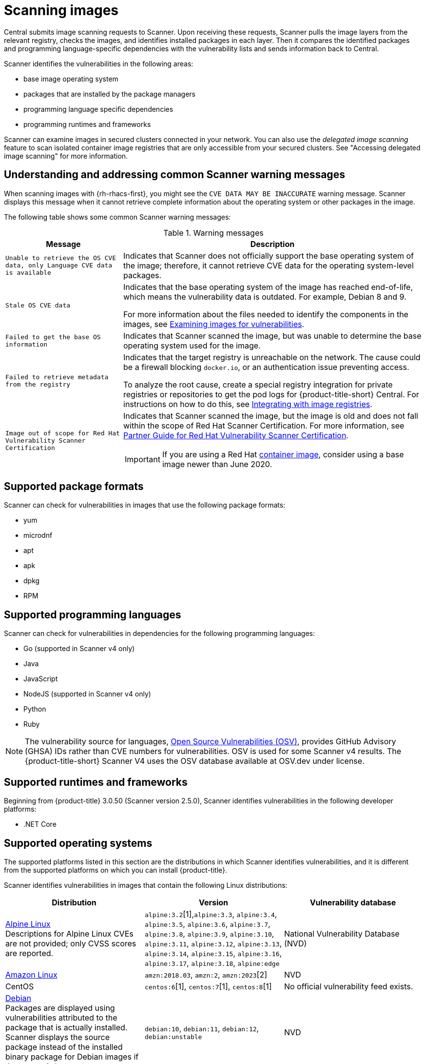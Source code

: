 // Module included in the following assemblies:
//
// * operating/examine-images-for-vulnerabilities.adoc
:_mod-docs-content-type: CONCEPT
[id="scanning-images_{context}"]
= Scanning images

[role="_abstract"]
Central submits image scanning requests to Scanner.
Upon receiving these requests, Scanner pulls the image layers from the relevant registry, checks the images, and identifies installed packages in each layer.
Then it compares the identified packages and programming language-specific dependencies with the vulnerability lists and sends information back to Central.

Scanner identifies the vulnerabilities in the following areas:

* base image operating system
* packages that are installed by the package managers
* programming language specific dependencies
* programming runtimes and frameworks

Scanner can examine images in secured clusters connected in your network. You can also use the _delegated image scanning_ feature to scan isolated container image registries that are only accessible from your secured clusters. See "Accessing delegated image scanning" for more information.

[id="common-scanner-warning-messages_{context}"]
== Understanding and addressing common Scanner warning messages

When scanning images with {rh-rhacs-first}, you might see the `CVE DATA MAY BE INACCURATE` warning message.
Scanner displays this message when it cannot retrieve complete information about the operating system or other packages in the image.


The following table shows some common Scanner warning messages:

.Warning messages
[%autowidth]
|===
| *Message* | *Description*

|`Unable to retrieve the OS CVE data, only Language CVE data is available`
|Indicates that Scanner does not officially support the base operating system of the image; therefore, it cannot retrieve CVE data for the operating system-level packages.

|`Stale OS CVE data`
|Indicates that the base operating system of the image has reached end-of-life, which means the vulnerability data is outdated. For example, Debian 8 and 9.

For more information about the files needed to identify the components in the images, see xref:../operating/examine-images-for-vulnerabilities.adoc#examine-images-for-vulnerabilities[Examining images for vulnerabilities].


|`Failed to get the base OS information`
|Indicates that Scanner scanned the image, but was unable to determine the base operating system used for the image.

|`Failed to retrieve metadata from the registry`
|Indicates that the target registry is unreachable on the network. The cause could be a firewall blocking `docker.io`, or an authentication issue preventing access.

To analyze the root cause, create a special registry integration for private registries or repositories to get the pod logs for {product-title-short} Central. For instructions on how to do this, see xref:../integration/integrate-with-image-registries.adoc[Integrating with image registries].

|`Image out of scope for Red Hat Vulnerability Scanner Certification`
a|Indicates that Scanner scanned the image, but the image is old and does not fall within the scope of Red Hat Scanner Certification. For more information, see https://redhat-connect.gitbook.io/partner-guide-red-hat-vulnerability-scanner-cert/[Partner Guide for Red Hat Vulnerability Scanner Certification].

IMPORTANT: If you are using a Red Hat link:https://catalog.redhat.com/software/containers/explore[container image], consider using a base image newer than June 2020.

|===

[id="supported-package-formats_{context}"]
== Supported package formats

Scanner can check for vulnerabilities in images that use the following package formats:

* yum
* microdnf
* apt
* apk
* dpkg
* RPM

[id="supported-programming-languages_{context}"]
== Supported programming languages

Scanner can check for vulnerabilities in dependencies for the following programming languages:

* Go (supported in Scanner v4 only)
* Java
* JavaScript
* NodeJS (supported in Scanner v4 only)
* Python
* Ruby

[NOTE]
====
The vulnerability source for languages, link:https://osv.dev/list[Open Source Vulnerabilities (OSV)], provides GitHub Advisory (GHSA) IDs rather than CVE numbers for vulnerabilities. OSV is used for some Scanner v4 results. The {product-title-short} Scanner V4 uses the OSV database available at OSV.dev under license.
====

[id="supported-runtimes-frameworks_{context}"]
== Supported runtimes and frameworks

Beginning from {product-title} 3.0.50 (Scanner version 2.5.0), Scanner identifies vulnerabilities in the following developer platforms:

* .NET Core

[id="supported-operating-systems_{context}"]
== Supported operating systems

The supported platforms listed in this section are the distributions in which Scanner identifies vulnerabilities, and it is different from the supported platforms on which you can install {product-title}.

Scanner identifies vulnerabilities in images that contain the following Linux distributions:

|===
| Distribution | Version | Vulnerability database

| link:https://www.alpinelinux.org/[Alpine Linux] +
Descriptions for Alpine Linux CVEs are not provided; only CVSS scores are reported.
| `alpine:3.2`[1],`alpine:3.3`, `alpine:3.4`, `alpine:3.5`, `alpine:3.6`, `alpine:3.7`, `alpine:3.8`, `alpine:3.9`, `alpine:3.10`, `alpine:3.11`, `alpine:3.12`, `alpine:3.13`, `alpine:3.14`, `alpine:3.15`, `alpine:3.16`, `alpine:3.17`, `alpine:3.18`, `alpine:edge`
| National Vulnerability Database (NVD)

| link:https://aws.amazon.com/amazon-linux-ami[Amazon Linux]
| `amzn:2018.03`, `amzn:2`, `amzn:2023`[2]
| NVD

| CentOS
| `centos:6`[1], `centos:7`[1], `centos:8`[1]
| No official vulnerability feed exists.

| link:https://www.debian.org/releases/[Debian] +
Packages are displayed using vulnerabilities attributed to the package that is actually installed. Scanner displays the source package instead of the installed binary package for Debian images if the source is known.
| `debian:10`, `debian:11`, `debian:12`, `debian:unstable`
| NVD

| link:https://www.oracle.com/linux/[Oracle Linux]
| versions 5-9[2]
| NVD

| link:https://vmware.github.io/photon/assets/files/html/3.0/Introduction.html[Photon OS]
| ??? [2]
| NVD

| link:https://www.redhat.com/en/technologies/linux-platforms/enterprise-linux[{op-system-base-full}] +
| `rhel:6`[1], `rhel:7`[1], `rhel:8`[1], `rhel:9`[1] Images older than June 2020 are not be supported in Scanner v4.
| Red Hat

| link:https://www.suse.com/[SUSE Linux]
| ??? [2]
| NVD

| link:http://releases.ubuntu.com/[Ubuntu]
| `ubuntu:14.04`, `ubuntu:16.04`, `ubuntu:18.04`, `ubuntu:20.04`, `ubuntu:22.04`, `ubuntu:22.10`, `ubuntu:23.04`, `ubuntu:23.10`
| Ubuntu CVE OVAL, NVD +
The following vulnerability sources are not updated by the vendor:
| `ubuntu:12.04`, `ubuntu:12.10`, `ubuntu:13.04`, `ubuntu:14.10`, `ubuntu:15.04`, `ubuntu::15.10`, `ubuntu::16.10`, `ubuntu:17.04`, `ubuntu:17.10`, `ubuntu:18.10`, `ubuntu:19.04`, `ubuntu:19.10`, `ubuntu:20.10`, `ubuntu:21.04`
|===
[1] Only supported in the StackRox Scanner.
[2] Only supported in Scanner v4.

[NOTE]
====
* Scanner does not support the Fedora operating system because Fedora does not maintain a vulnerability database.
However, Scanner still detects language-specific vulnerabilities in Fedora-based images.
====

